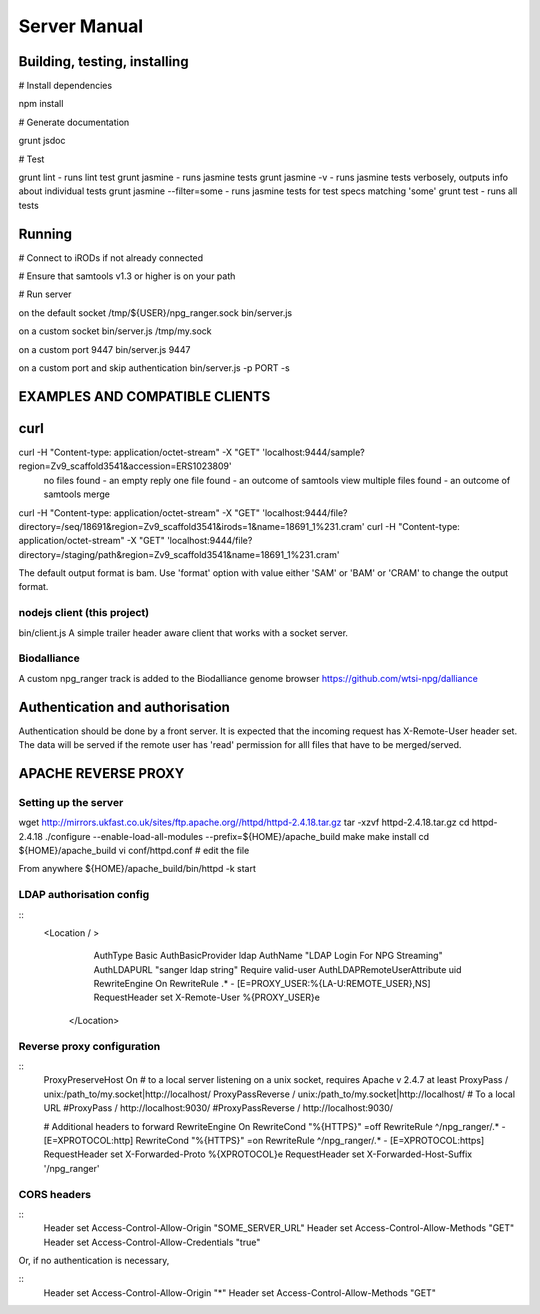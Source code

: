 #############
Server Manual
#############

Building, testing, installing
=============================

# Install dependencies

npm install

# Generate documentation

grunt jsdoc

# Test

grunt lint    - runs lint test
grunt jasmine - runs jasmine tests
grunt jasmine -v - runs jasmine tests verbosely, outputs info about individual tests
grunt jasmine --filter=some - runs jasmine tests for test specs matching 'some'
grunt test    - runs all tests

Running
=======

# Connect to iRODs if not already connected

# Ensure that samtools v1.3 or higher is on your path

# Run server

on the default socket /tmp/${USER}/npg_ranger.sock
bin/server.js

on a custom socket
bin/server.js /tmp/my.sock

on a custom port 9447
bin/server.js 9447

on a custom port and skip authentication
bin/server.js -p PORT -s

EXAMPLES AND COMPATIBLE CLIENTS
===============================

curl
====
curl -H "Content-type: application/octet-stream" -X "GET" 'localhost:9444/sample?region=Zv9_scaffold3541&accession=ERS1023809'
  no files found - an empty reply
  one file found - an outcome of samtools view
  multiple files found - an outcome of samtools merge

curl -H "Content-type: application/octet-stream" -X "GET" 'localhost:9444/file?directory=/seq/18691&region=Zv9_scaffold3541&irods=1&name=18691_1%231.cram'
curl -H "Content-type: application/octet-stream" -X "GET" 'localhost:9444/file?directory=/staging/path&region=Zv9_scaffold3541&name=18691_1%231.cram'

The default output format is bam. Use 'format' option with value either 'SAM' or 'BAM' or 'CRAM' to change the output format.

nodejs client (this project)
----------------------------
bin/client.js
A simple trailer header aware client that works with a socket server.

Biodalliance
------------
A custom npg_ranger track is added to the Biodalliance genome browser
https://github.com/wtsi-npg/dalliance



Authentication and authorisation
================================

Authentication should be done by a front server. It is expected that the incoming request has X-Remote-User header set. The data will be served if the remote user has 'read' permission for alll files that have to be merged/served.

APACHE REVERSE PROXY
====================

Setting up the server
---------------------

wget http://mirrors.ukfast.co.uk/sites/ftp.apache.org//httpd/httpd-2.4.18.tar.gz
tar -xzvf httpd-2.4.18.tar.gz
cd httpd-2.4.18
./configure --enable-load-all-modules --prefix=${HOME}/apache_build
make 
make install
cd ${HOME}/apache_build
vi conf/httpd.conf # edit the file

From anywhere
${HOME}/apache_build/bin/httpd -k start

LDAP authorisation config
-------------------------
::
 <Location / >
	AuthType Basic
	AuthBasicProvider ldap 
	AuthName "LDAP Login For NPG Streaming"
	AuthLDAPURL "sanger ldap string"
	Require valid-user
	AuthLDAPRemoteUserAttribute uid
	RewriteEngine On
        RewriteRule .* - [E=PROXY_USER:%{LA-U:REMOTE_USER},NS]
	RequestHeader set X-Remote-User %{PROXY_USER}e
  </Location>

Reverse proxy configuration
---------------------------
::
  ProxyPreserveHost On
  # to a local server listening on a unix socket, requires Apache v 2.4.7 at least
  ProxyPass /        unix:/path_to/my.socket|http://localhost/
  ProxyPassReverse / unix:/path_to/my.socket|http://localhost/
  # To a local URL
  #ProxyPass /        http://localhost:9030/
  #ProxyPassReverse / http://localhost:9030/

  # Additional headers to forward
  RewriteEngine On
  RewriteCond "%{HTTPS}" =off
  RewriteRule ^\/npg_ranger\/.* - [E=XPROTOCOL:http]
  RewriteCond "%{HTTPS}" =on
  RewriteRule ^\/npg_ranger\/.* - [E=XPROTOCOL:https]
  RequestHeader set X-Forwarded-Proto  %{XPROTOCOL}e
  RequestHeader set X-Forwarded-Host-Suffix '/npg_ranger'

CORS headers
------------
::
 Header set Access-Control-Allow-Origin "SOME_SERVER_URL"
 Header set Access-Control-Allow-Methods "GET"
 Header set Access-Control-Allow-Credentials "true"

Or, if no authentication is necessary,

::
 Header set Access-Control-Allow-Origin "*"
 Header set Access-Control-Allow-Methods "GET"

